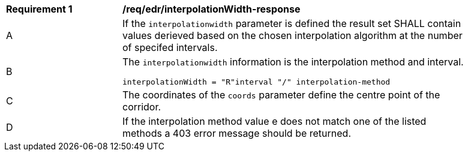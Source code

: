 [[req_edr_interpolationWidth-response]]
[width="90%",cols="2,6a"]
|===
|*Requirement {counter:req-id}* |*/req/edr/interpolationWidth-response*
^|A|If the `interpolationwidth` parameter is defined the result set SHALL contain values derieved based on the chosen interpolation algorithm at the number of specifed intervals.
^|B |The `interpolationwidth` information is the interpolation method and interval. 

[source,java]
----
interpolationWidth = "R"interval "/" interpolation-method
---- 
^|C |The coordinates of the `coords` parameter define the centre point of the corridor. 
^|D |If the interpolation method value e does not match one of the listed methods a 403 error message should be returned. 
|===
